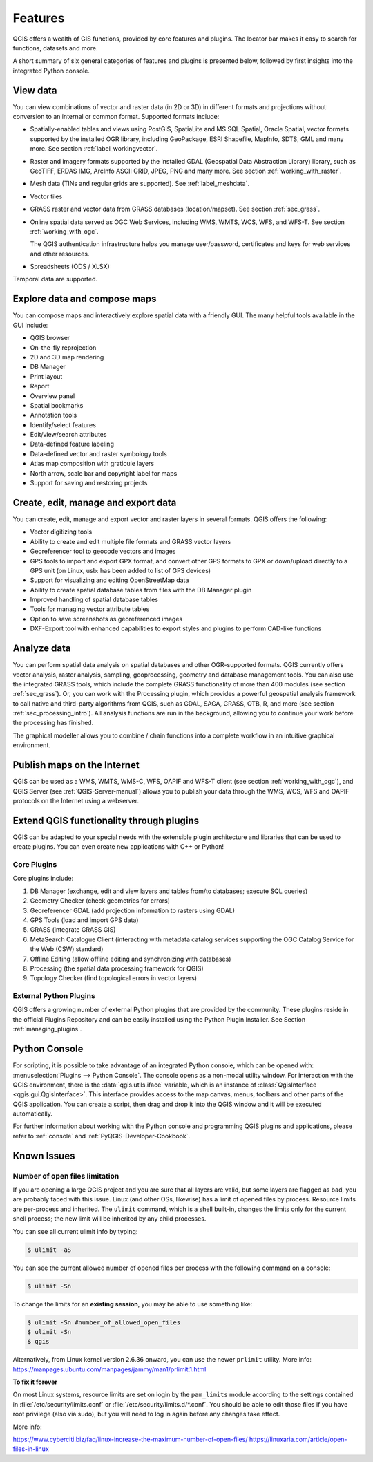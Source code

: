 .. _qgis.documentation.features:

********
Features
********

.. only:: html

   .. contents::
      :local:

QGIS offers a wealth of GIS functions, provided by core features
and plugins.
The locator bar makes it easy to search for functions, datasets and
more.

A short summary of six general categories of features and
plugins is presented below, followed by first insights into the
integrated Python console.

View data
----------------------------------------------------------------------

You can view combinations of vector and raster data (in 2D or 3D) in
different formats and projections without conversion to an internal
or common format.
Supported formats include:

*  Spatially-enabled tables and views using PostGIS, SpatiaLite and MS SQL
   Spatial, Oracle Spatial, vector formats supported by the installed OGR
   library, including GeoPackage, ESRI Shapefile, MapInfo, SDTS, GML and
   many more.
   See section :ref:`label_workingvector`.
*  Raster and imagery formats supported by the installed GDAL (Geospatial
   Data Abstraction Library) library, such as GeoTIFF, ERDAS IMG, ArcInfo
   ASCII GRID, JPEG, PNG and many more. See section :ref:`working_with_raster`.
*  Mesh data (TINs and regular grids are supported). See :ref:`label_meshdata`.
*  Vector tiles
*  GRASS raster and vector data from GRASS databases (location/mapset).
   See section :ref:`sec_grass`.
*  Online spatial data served as OGC Web Services, including WMS,
   WMTS, WCS, WFS, and WFS-T. See section :ref:`working_with_ogc`.

   The QGIS authentication infrastructure helps you manage
   user/password, certificates and keys for web services and other
   resources.
*  Spreadsheets (ODS / XLSX)

Temporal data are supported.


Explore data and compose maps
----------------------------------------------------------------------

You can compose maps and interactively explore spatial data with a
friendly GUI. The many helpful tools available in the GUI include:

* QGIS browser
* On-the-fly reprojection
* 2D and 3D map rendering
* DB Manager
* Print layout
* Report
* Overview panel
* Spatial bookmarks
* Annotation tools
* Identify/select features
* Edit/view/search attributes
* Data-defined feature labeling
* Data-defined vector and raster symbology tools
* Atlas map composition with graticule layers
* North arrow, scale bar and copyright label for maps
* Support for saving and restoring projects


Create, edit, manage and export data
----------------------------------------------------------------------

You can create, edit, manage and export vector and raster layers in
several formats. QGIS offers the following:

* Vector digitizing tools
* Ability to create and edit multiple file formats and GRASS vector layers
* Georeferencer tool to geocode vectors and images
* GPS tools to import and export GPX format, and convert other GPS
  formats to GPX or down/upload directly to a GPS unit (on Linux,
  usb: has been added to list of GPS devices)
* Support for visualizing and editing OpenStreetMap data
* Ability to create spatial database tables from files with the DB
  Manager plugin
* Improved handling of spatial database tables
* Tools for managing vector attribute tables
* Option to save screenshots as georeferenced images
* DXF-Export tool with enhanced capabilities to export styles and plugins
  to perform CAD-like functions

Analyze data
----------------------------------------------------------------------

You can perform spatial data analysis on spatial databases and other
OGR-supported formats. QGIS currently offers vector analysis, raster
analysis, sampling, geoprocessing, geometry and database management
tools.
You can also use the integrated GRASS tools, which include the
complete GRASS functionality of more than 400 modules (see section
:ref:`sec_grass`). Or, you can work with the Processing plugin, which
provides a powerful geospatial analysis framework to call native and
third-party algorithms from QGIS, such as GDAL, SAGA, GRASS, OTB, R,
and more (see section :ref:`sec_processing_intro`).
All analysis functions are run in the background, allowing you to
continue your work before the processing has finished.

The graphical modeller allows you to combine / chain functions into a
complete workflow in an intuitive graphical environment.


Publish maps on the Internet
----------------------------------------------------------------------

QGIS can be used as a WMS, WMTS, WMS-C, WFS, OAPIF and WFS-T client (see
section :ref:`working_with_ogc`), and QGIS Server (see :ref:`QGIS-Server-manual`)
allows you to publish your data through the WMS, WCS, WFS and OAPIF
protocols on the Internet using a webserver.

Extend QGIS functionality through plugins
----------------------------------------------------------------------

QGIS can be adapted to your special needs with the extensible plugin
architecture and libraries that can be used to create plugins. You can
even create new applications with C++ or Python!

Core Plugins
............

Core plugins include:

#. DB Manager (exchange, edit and view layers and tables from/to databases; execute SQL queries)
#. Geometry Checker (check geometries for errors)
#. Georeferencer GDAL (add projection information to rasters using GDAL)
#. GPS Tools (load and import GPS data)
#. GRASS (integrate GRASS GIS)
#. MetaSearch Catalogue Client (interacting with metadata catalog services
   supporting the OGC Catalog Service for the Web (CSW) standard)
#. Offline Editing (allow offline editing and synchronizing with databases)
#. Processing (the spatial data processing framework for QGIS)
#. Topology Checker (find topological errors in vector layers)


External Python Plugins
.......................

QGIS offers a growing number of external Python plugins that are
provided by the community. These plugins reside in the official
Plugins Repository and can be easily installed using the Python Plugin
Installer. See Section :ref:`managing_plugins`.


Python Console
----------------------------------------------------------------------

For scripting, it is possible to take advantage of an integrated
Python console, which can be opened with: :menuselection:`Plugins
--> Python Console`. The console opens as a non-modal utility
window. For interaction with the QGIS environment, there is the
:data:`qgis.utils.iface` variable, which is an instance of
:class:`QgisInterface <qgis.gui.QgisInterface>`. This interface provides access to the map canvas,
menus, toolbars and other parts of the QGIS application. You can create
a script, then drag and drop it into the QGIS window and it will be
executed automatically.

For further information about working with the Python console and
programming QGIS plugins and applications, please refer to
:ref:`console` and :ref:`PyQGIS-Developer-Cookbook`.


Known Issues
----------------------------------------------------------------------

Number of open files limitation
...............................

If you are opening a large QGIS project and you are sure that all
layers are valid, but some layers are flagged as bad, you are probably
faced with this issue. Linux (and other OSs, likewise) has a limit of
opened files by process. Resource limits are per-process and
inherited. The ``ulimit`` command, which is a shell built-in, changes
the limits only for the current shell process; the new limit will be
inherited by any child processes.

You can see all current ulimit info by typing:

.. code-block:: bash

    $ ulimit -aS

You can see the current allowed number of opened files per process
with the following command on a console:

.. code-block:: bash

    $ ulimit -Sn

To change the limits for an **existing session**, you may be able to
use something like:

.. code-block:: bash

    $ ulimit -Sn #number_of_allowed_open_files
    $ ulimit -Sn
    $ qgis
    
Alternatively, from Linux kernel version 2.6.36 onward, you can use the newer ``prlimit`` utility. More info: https://manpages.ubuntu.com/manpages/jammy/man1/prlimit.1.html


**To fix it forever**

On most Linux systems, resource limits are set
on login by the ``pam_limits`` module according to the settings
contained in :file:`/etc/security/limits.conf` or
:file:`/etc/security/limits.d/*.conf`. You should be able to edit
those files if you have root privilege (also via sudo), but you will
need to log in again before any changes take effect.

More info:

https://www.cyberciti.biz/faq/linux-increase-the-maximum-number-of-open-files/
https://linuxaria.com/article/open-files-in-linux
